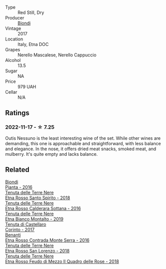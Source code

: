 #+attr_html: :class wine-main-image
[[file:/images/ac/c8bba0-3544-4983-b6d5-e2cfeb7405e7/2022-11-18-09-11-49-21A2348B-EDF5-491B-BCD0-212EBB3D4A74-1-105-c@512.webp]]

- Type :: Red Still, Dry
- Producer :: [[barberry:/producers/e0e7730b-1060-4fe0-a872-c16f783ad574][Biondi]]
- Vintage :: 2017
- Location :: Italy, Etna DOC
- Grapes :: Nerello Mascalese, Nerello Cappuccio
- Alcohol :: 13.5
- Sugar :: NA
- Price :: 979 UAH
- Cellar :: N/A

** Ratings

*** 2022-11-17 - ☆ 7.25

Outis Nessuno is the least interesting wine of the set. While other wines are demanding, this one is approachable and straightforward, with less balance and elegance. In the nose, it offers dried meat snacks, smoked meat, and mulberry. It's quite empty and lacks balance.

** Related

#+begin_export html
<div class="flex-container">
  <a class="flex-item flex-item-left" href="/wines/7e5da588-065f-413e-b9e2-a6540a082a8e.html">
    <img class="flex-bottle" src="/images/7e/5da588-065f-413e-b9e2-a6540a082a8e/2023-09-08-10-38-54-814DF0F1-61AD-4429-B4E5-FEE78A3DC145-1-105-c@512.webp"></img>
    <section class="h">Biondi</section>
    <section class="h text-bolder">Pianta - 2016</section>
  </a>

  <a class="flex-item flex-item-right" href="/wines/235687dd-7472-4a7c-8470-5ec4185599db.html">
    <img class="flex-bottle" src="/images/23/5687dd-7472-4a7c-8470-5ec4185599db/2022-11-18-09-08-45-B3D538E7-0935-43A6-B7A8-184185F03AFA-1-105-c@512.webp"></img>
    <section class="h">Tenuta delle Terre Nere</section>
    <section class="h text-bolder">Etna Rosso Santo Spirito - 2018</section>
  </a>

  <a class="flex-item flex-item-left" href="/wines/53d8516b-2fc1-49dc-b037-30e81c64ff80.html">
    <img class="flex-bottle" src="/images/53/d8516b-2fc1-49dc-b037-30e81c64ff80/2022-11-18-09-05-02-51EACC64-E31E-4013-B5C1-0A93DBB99235-1-105-c@512.webp"></img>
    <section class="h">Tenuta delle Terre Nere</section>
    <section class="h text-bolder">Etna Rosso Calderara Sottana - 2016</section>
  </a>

  <a class="flex-item flex-item-right" href="/wines/9e5616d2-6821-43f3-a2a0-93a514879635.html">
    <img class="flex-bottle" src="/images/9e/5616d2-6821-43f3-a2a0-93a514879635/2022-11-18-09-01-14-DD588B82-6B49-41DF-8A28-5F11A808305B-1-105-c@512.webp"></img>
    <section class="h">Tenuta delle Terre Nere</section>
    <section class="h text-bolder">Etna Bianco Montalto - 2019</section>
  </a>

  <a class="flex-item flex-item-left" href="/wines/aba30227-d546-4ce1-94ac-75fa356f7b19.html">
    <img class="flex-bottle" src="/images/ab/a30227-d546-4ce1-94ac-75fa356f7b19/2023-01-20-14-40-02-IMG-4490@512.webp"></img>
    <section class="h">Tenuta di Castellaro</section>
    <section class="h text-bolder">Corinto - 2017</section>
  </a>

  <a class="flex-item flex-item-right" href="/wines/b8803c15-f4ac-4fe4-9b7d-0c1c02cedc84.html">
    <img class="flex-bottle" src="/images/b8/803c15-f4ac-4fe4-9b7d-0c1c02cedc84/2023-09-08-10-43-42-B44CE3CA-69B3-4AFD-8F7F-E9789639A4D0-1-105-c@512.webp"></img>
    <section class="h">Benanti</section>
    <section class="h text-bolder">Etna Rosso Contrada Monte Serra - 2016</section>
  </a>

  <a class="flex-item flex-item-left" href="/wines/dde72608-99b9-4475-8b02-5e2275e3f064.html">
    <img class="flex-bottle" src="/images/dd/e72608-99b9-4475-8b02-5e2275e3f064/2022-11-18-09-07-31-12B7D7F2-575D-49D9-996D-F86F12CA2172-1-105-c@512.webp"></img>
    <section class="h">Tenuta delle Terre Nere</section>
    <section class="h text-bolder">Etna Rosso San Lorenzo - 2018</section>
  </a>

  <a class="flex-item flex-item-right" href="/wines/e39daa48-d67c-406e-a0e9-5d0006070999.html">
    <img class="flex-bottle" src="/images/e3/9daa48-d67c-406e-a0e9-5d0006070999/2022-11-18-09-06-22-A4693DA3-4050-4F55-B79C-62AB9CFD16CD-1-105-c@512.webp"></img>
    <section class="h">Tenuta delle Terre Nere</section>
    <section class="h text-bolder">Etna Rosso Feudo di Mezzo Il Quadro delle Rose - 2018</section>
  </a>

</div>
#+end_export
